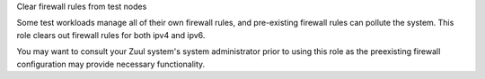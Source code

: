 Clear firewall rules from test nodes

Some test workloads manage all of their own firewall rules, and
pre-existing firewall rules can pollute the system. This role
clears out firewall rules for both ipv4 and ipv6.

You may want to consult your Zuul system's system administrator
prior to using this role as the preexisting firewall configuration
may provide necessary functionality.
